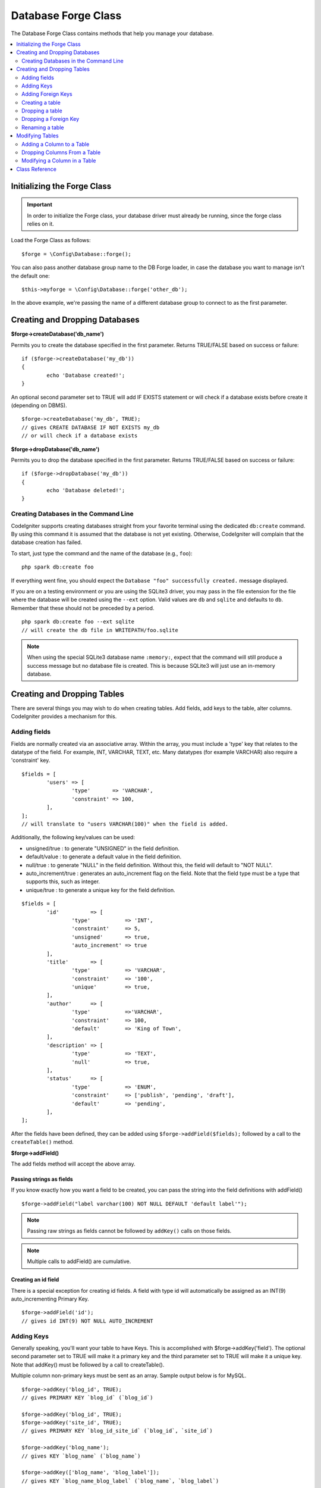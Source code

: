 Database Forge Class
####################

The Database Forge Class contains methods that help you manage your
database.

.. contents::
    :local:
    :depth: 2

****************************
Initializing the Forge Class
****************************

.. important:: In order to initialize the Forge class, your database
	driver must already be running, since the forge class relies on it.

Load the Forge Class as follows::

	$forge = \Config\Database::forge();

You can also pass another database group name to the DB Forge loader, in case
the database you want to manage isn't the default one::

	$this->myforge = \Config\Database::forge('other_db');

In the above example, we're passing the name of a different database group
to connect to as the first parameter.

*******************************
Creating and Dropping Databases
*******************************

**$forge->createDatabase('db_name')**

Permits you to create the database specified in the first parameter.
Returns TRUE/FALSE based on success or failure::

	if ($forge->createDatabase('my_db'))
	{
		echo 'Database created!';
	}

An optional second parameter set to TRUE will add IF EXISTS statement
or will check if a database exists before create it (depending on DBMS).

::

	$forge->createDatabase('my_db', TRUE);
	// gives CREATE DATABASE IF NOT EXISTS my_db
	// or will check if a database exists

**$forge->dropDatabase('db_name')**

Permits you to drop the database specified in the first parameter.
Returns TRUE/FALSE based on success or failure::

	if ($forge->dropDatabase('my_db'))
	{
		echo 'Database deleted!';
	}

Creating Databases in the Command Line
======================================

CodeIgniter supports creating databases straight from your favorite terminal using the dedicated ``db:create``
command. By using this command it is assumed that the database is not yet existing. Otherwise, CodeIgniter
will complain that the database creation has failed.

To start, just type the command and the name of the database (e.g., ``foo``)::

	php spark db:create foo

If everything went fine, you should expect the ``Database "foo" successfully created.`` message displayed.

If you are on a testing environment or you are using the SQLite3 driver, you may pass in the file extension
for the file where the database will be created using the ``--ext`` option. Valid values are ``db`` and
``sqlite`` and defaults to ``db``. Remember that these should not be preceded by a period.
::

	php spark db:create foo --ext sqlite
	// will create the db file in WRITEPATH/foo.sqlite

.. note:: When using the special SQLite3 database name ``:memory:``, expect that the command will still
	produce a success message but no database file is created. This is because SQLite3 will just use
	an in-memory database.

****************************
Creating and Dropping Tables
****************************

There are several things you may wish to do when creating tables. Add
fields, add keys to the table, alter columns. CodeIgniter provides a
mechanism for this.

Adding fields
=============

Fields are normally created via an associative array. Within the array, you must
include a 'type' key that relates to the datatype of the field. For
example, INT, VARCHAR, TEXT, etc. Many datatypes (for example VARCHAR)
also require a 'constraint' key.

::

	$fields = [
		'users' => [
			'type'       => 'VARCHAR',
			'constraint' => 100,
		],
	];
	// will translate to "users VARCHAR(100)" when the field is added.

Additionally, the following key/values can be used:

-  unsigned/true : to generate "UNSIGNED" in the field definition.
-  default/value : to generate a default value in the field definition.
-  null/true : to generate "NULL" in the field definition. Without this,
   the field will default to "NOT NULL".
-  auto_increment/true : generates an auto_increment flag on the
   field. Note that the field type must be a type that supports this,
   such as integer.
-  unique/true : to generate a unique key for the field definition.

::

	$fields = [
		'id'          => [
			'type'           => 'INT',
			'constraint'     => 5,
			'unsigned'       => true,
			'auto_increment' => true
		],
		'title'       => [
			'type'           => 'VARCHAR',
			'constraint'     => '100',
			'unique'         => true,
		],
		'author'      => [
			'type'           =>'VARCHAR',
			'constraint'     => 100,
			'default'        => 'King of Town',
		],
		'description' => [
			'type'           => 'TEXT',
			'null'           => true,
		],
		'status'      => [
			'type'           => 'ENUM',
			'constraint'     => ['publish', 'pending', 'draft'],
			'default'        => 'pending',
		],
	];

After the fields have been defined, they can be added using
``$forge->addField($fields);`` followed by a call to the
``createTable()`` method.

**$forge->addField()**

The add fields method will accept the above array.

Passing strings as fields
-------------------------

If you know exactly how you want a field to be created, you can pass the
string into the field definitions with addField()

::

	$forge->addField("label varchar(100) NOT NULL DEFAULT 'default label'");

.. note:: Passing raw strings as fields cannot be followed by ``addKey()`` calls on those fields.

.. note:: Multiple calls to addField() are cumulative.

Creating an id field
--------------------

There is a special exception for creating id fields. A field with type
id will automatically be assigned as an INT(9) auto_incrementing
Primary Key.

::

	$forge->addField('id');
	// gives id INT(9) NOT NULL AUTO_INCREMENT

Adding Keys
===========

Generally speaking, you'll want your table to have Keys. This is
accomplished with $forge->addKey('field'). The optional second
parameter set to TRUE will make it a primary key and the third
parameter set to TRUE will make it a unique key. Note that addKey()
must be followed by a call to createTable().

Multiple column non-primary keys must be sent as an array. Sample output
below is for MySQL.

::

	$forge->addKey('blog_id', TRUE);
	// gives PRIMARY KEY `blog_id` (`blog_id`)

	$forge->addKey('blog_id', TRUE);
	$forge->addKey('site_id', TRUE);
	// gives PRIMARY KEY `blog_id_site_id` (`blog_id`, `site_id`)

	$forge->addKey('blog_name');
	// gives KEY `blog_name` (`blog_name`)

	$forge->addKey(['blog_name', 'blog_label']);
	// gives KEY `blog_name_blog_label` (`blog_name`, `blog_label`)

	$forge->addKey(['blog_id', 'uri'], FALSE, TRUE);
	// gives UNIQUE KEY `blog_id_uri` (`blog_id`, `uri`)

To make code reading more objective it is also possible to add primary
and unique keys with specific methods::

	$forge->addPrimaryKey('blog_id');
	// gives PRIMARY KEY `blog_id` (`blog_id`)

	$forge->addUniqueKey(['blog_id', 'uri']);
	// gives UNIQUE KEY `blog_id_uri` (`blog_id`, `uri`)


Adding Foreign Keys
===================

Foreign Keys help to enforce relationships and actions across your tables. For tables that support Foreign Keys,
you may add them directly in forge::

        $forge->addForeignKey('users_id','users','id');
        // gives CONSTRAINT `TABLENAME_users_foreign` FOREIGN KEY(`users_id`) REFERENCES `users`(`id`)

You can specify the desired action for the "on delete" and "on update" properties of the constraint::

        $forge->addForeignKey('users_id','users','id','CASCADE','CASCADE');
        // gives CONSTRAINT `TABLENAME_users_foreign` FOREIGN KEY(`users_id`) REFERENCES `users`(`id`) ON DELETE CASCADE ON UPDATE CASCADE

Creating a table
================

After fields and keys have been declared, you can create a new table
with

::

	$forge->createTable('table_name');
	// gives CREATE TABLE table_name

An optional second parameter set to TRUE adds an "IF NOT EXISTS" clause
into the definition

::

	$forge->createTable('table_name', TRUE);
	// gives CREATE TABLE IF NOT EXISTS table_name

You could also pass optional table attributes, such as MySQL's ``ENGINE``::

	$attributes = ['ENGINE' => 'InnoDB'];
	$forge->createTable('table_name', FALSE, $attributes);
	// produces: CREATE TABLE `table_name` (...) ENGINE = InnoDB DEFAULT CHARACTER SET utf8 COLLATE utf8_general_ci

.. note:: Unless you specify the ``CHARACTER SET`` and/or ``COLLATE`` attributes,
	``createTable()`` will always add them with your configured *charset*
	and *DBCollat* values, as long as they are not empty (MySQL only).

Dropping a table
================

Execute a DROP TABLE statement and optionally add an IF EXISTS clause.

::

	// Produces: DROP TABLE table_name
	$forge->dropTable('table_name');

	// Produces: DROP TABLE IF EXISTS table_name
	$forge->dropTable('table_name', true);

A third parameter can be passed to add a "CASCADE" option, which might be required for some
drivers to handle removal of tables with foreign keys.

::

	// Produces: DROP TABLE table_name CASCADE
	$forge->dropTable('table_name', false, true);

Dropping a Foreign Key
======================

Execute a DROP FOREIGN KEY.

::

	// Produces: ALTER TABLE 'tablename' DROP FOREIGN KEY 'users_foreign'
	$forge->dropForeignKey('tablename','users_foreign');

Renaming a table
================

Executes a TABLE rename

::

	$forge->renameTable('old_table_name', 'new_table_name');
	// gives ALTER TABLE old_table_name RENAME TO new_table_name

****************
Modifying Tables
****************

Adding a Column to a Table
==========================

**$forge->addColumn()**

The ``addColumn()`` method is used to modify an existing table. It
accepts the same field array as above, and can be used for an unlimited
number of additional fields.

::

	$fields = [
		'preferences' => ['type' => 'TEXT']
	];
	$forge->addColumn('table_name', $fields);
	// Executes: ALTER TABLE table_name ADD preferences TEXT

If you are using MySQL or CUBIRD, then you can take advantage of their
AFTER and FIRST clauses to position the new column.

Examples::

	// Will place the new column after the `another_field` column:
	$fields = [
		'preferences' => ['type' => 'TEXT', 'after' => 'another_field']
	];

	// Will place the new column at the start of the table definition:
	$fields = [
		'preferences' => ['type' => 'TEXT', 'first' => TRUE]
	];

Dropping Columns From a Table
==============================

**$forge->dropColumn()**

Used to remove a column from a table.

::

	$forge->dropColumn('table_name', 'column_to_drop'); // to drop one single column

Used to remove multiple columns from a table.

::

    $forge->dropColumn('table_name', 'column_1,column_2'); // by proving comma separated column names
    $forge->dropColumn('table_name', ['column_1', 'column_2']); // by proving array of column names

Modifying a Column in a Table
=============================

**$forge->modifyColumn()**

The usage of this method is identical to ``addColumn()``, except it
alters an existing column rather than adding a new one. In order to
change the name, you can add a "name" key into the field defining array.

::

	$fields = [
		'old_name' => [
			'name' => 'new_name',
			'type' => 'TEXT',
		],
	];
	$forge->modifyColumn('table_name', $fields);
	// gives ALTER TABLE table_name CHANGE old_name new_name TEXT

***************
Class Reference
***************

.. php:class:: CodeIgniter\\Database\\Forge

	.. php:method:: addColumn($table[, $field = []])

		:param	string	$table: Table name to add the column to
		:param	array	$field: Column definition(s)
		:returns:	TRUE on success, FALSE on failure
		:rtype:	bool

		Adds a column to a table. Usage:  See `Adding a Column to a Table`_.

	.. php:method:: addField($field)

		:param	array	$field: Field definition to add
		:returns:	\CodeIgniter\Database\Forge instance (method chaining)
		:rtype:	\CodeIgniter\Database\Forge

                Adds a field to the set that will be used to create a table. Usage:  See `Adding fields`_.

	.. php:method:: addKey($key[, $primary = FALSE[, $unique = FALSE]])

		:param	mixed	$key: Name of a key field or an array of fields
		:param	bool	$primary: Set to TRUE if it should be a primary key or a regular one
		:param	bool	$unique: Set to TRUE if it should be a unique key or a regular one
		:returns:	\CodeIgniter\Database\Forge instance (method chaining)
		:rtype:	\CodeIgniter\Database\Forge

		Adds a key to the set that will be used to create a table. Usage:  See `Adding Keys`_.

	.. php:method:: addPrimaryKey($key)

		:param	mixed	$key: Name of a key field or an array of fields
		:returns:	\CodeIgniter\Database\Forge instance (method chaining)
		:rtype:	\CodeIgniter\Database\Forge

		Adds a primary key to the set that will be used to create a table. Usage:  See `Adding Keys`_.

	.. php:method:: addUniqueKey($key)

		:param	mixed	$key: Name of a key field or an array of fields
		:returns:	\CodeIgniter\Database\Forge instance (method chaining)
		:rtype:	\CodeIgniter\Database\Forge

		Adds a unique key to the set that will be used to create a table. Usage:  See `Adding Keys`_.

	.. php:method:: createDatabase($dbName[, $ifNotExists = FALSE])

		:param	string	$db_name: Name of the database to create
		:param	string	$ifNotExists: Set to TRUE to add an 'IF NOT EXISTS' clause or check if database exists
		:returns:	TRUE on success, FALSE on failure
		:rtype:	bool

		Creates a new database. Usage:  See `Creating and Dropping Databases`_.

	.. php:method:: createTable($table[, $if_not_exists = FALSE[, array $attributes = []]])

		:param	string	$table: Name of the table to create
		:param	string	$if_not_exists: Set to TRUE to add an 'IF NOT EXISTS' clause
		:param	string	$attributes: An associative array of table attributes
		:returns:  Query object on success, FALSE on failure
		:rtype:	mixed

		Creates a new table. Usage:  See `Creating a table`_.

	.. php:method:: dropColumn($table, $column_name)

		:param	string	$table: Table name
		:param	mixed	$column_names: Comma-delimited string or an array of column names
		:returns:	TRUE on success, FALSE on failure
		:rtype:	bool

		Drops single or multiple columns from a table. Usage:  See `Dropping Columns From a Table`_.

	.. php:method:: dropDatabase($dbName)

		:param	string	$dbName: Name of the database to drop
		:returns:	TRUE on success, FALSE on failure
		:rtype:	bool

		Drops a database. Usage:  See `Creating and Dropping Databases`_.

	.. php:method:: dropTable($table_name[, $if_exists = FALSE])

		:param	string	$table: Name of the table to drop
		:param	string	$if_exists: Set to TRUE to add an 'IF EXISTS' clause
		:returns:	TRUE on success, FALSE on failure
		:rtype:	bool

		Drops a table. Usage:  See `Dropping a table`_.

	.. php:method:: modifyColumn($table, $field)

		:param	string	$table: Table name
		:param	array	$field: Column definition(s)
		:returns:	TRUE on success, FALSE on failure
		:rtype:	bool

		Modifies a table column. Usage:  See `Modifying a Column in a Table`_.

	.. php:method:: renameTable($table_name, $new_table_name)

		:param	string	$table: Current of the table
		:param	string	$new_table_name: New name of the table
		:returns:  Query object on success, FALSE on failure
		:rtype:	mixed

		Renames a table. Usage:  See `Renaming a table`_.
